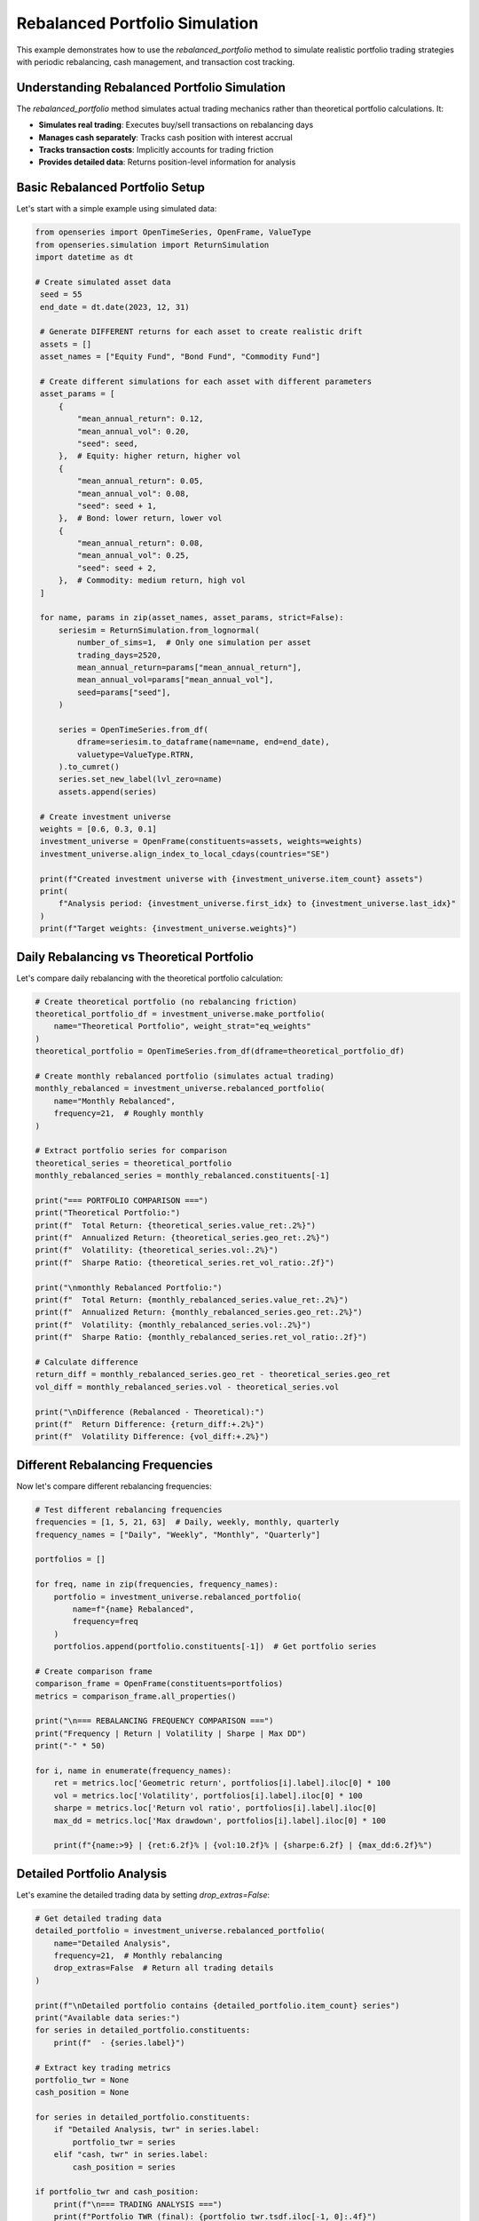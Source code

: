 Rebalanced Portfolio Simulation
=================================

This example demonstrates how to use the `rebalanced_portfolio` method to simulate realistic portfolio trading strategies with periodic rebalancing, cash management, and transaction cost tracking.

Understanding Rebalanced Portfolio Simulation
----------------------------------------------

The `rebalanced_portfolio` method simulates actual trading mechanics rather than theoretical portfolio calculations. It:

- **Simulates real trading**: Executes buy/sell transactions on rebalancing days
- **Manages cash separately**: Tracks cash position with interest accrual
- **Tracks transaction costs**: Implicitly accounts for trading friction
- **Provides detailed data**: Returns position-level information for analysis

Basic Rebalanced Portfolio Setup
---------------------------------

Let's start with a simple example using simulated data:

.. code-block:: python

   from openseries import OpenTimeSeries, OpenFrame, ValueType
   from openseries.simulation import ReturnSimulation
   import datetime as dt

   # Create simulated asset data
    seed = 55
    end_date = dt.date(2023, 12, 31)

    # Generate DIFFERENT returns for each asset to create realistic drift
    assets = []
    asset_names = ["Equity Fund", "Bond Fund", "Commodity Fund"]

    # Create different simulations for each asset with different parameters
    asset_params = [
        {
            "mean_annual_return": 0.12,
            "mean_annual_vol": 0.20,
            "seed": seed,
        },  # Equity: higher return, higher vol
        {
            "mean_annual_return": 0.05,
            "mean_annual_vol": 0.08,
            "seed": seed + 1,
        },  # Bond: lower return, lower vol
        {
            "mean_annual_return": 0.08,
            "mean_annual_vol": 0.25,
            "seed": seed + 2,
        },  # Commodity: medium return, high vol
    ]

    for name, params in zip(asset_names, asset_params, strict=False):
        seriesim = ReturnSimulation.from_lognormal(
            number_of_sims=1,  # Only one simulation per asset
            trading_days=2520,
            mean_annual_return=params["mean_annual_return"],
            mean_annual_vol=params["mean_annual_vol"],
            seed=params["seed"],
        )

        series = OpenTimeSeries.from_df(
            dframe=seriesim.to_dataframe(name=name, end=end_date),
            valuetype=ValueType.RTRN,
        ).to_cumret()
        series.set_new_label(lvl_zero=name)
        assets.append(series)

    # Create investment universe
    weights = [0.6, 0.3, 0.1]
    investment_universe = OpenFrame(constituents=assets, weights=weights)
    investment_universe.align_index_to_local_cdays(countries="SE")

    print(f"Created investment universe with {investment_universe.item_count} assets")
    print(
        f"Analysis period: {investment_universe.first_idx} to {investment_universe.last_idx}"
    )
    print(f"Target weights: {investment_universe.weights}")

Daily Rebalancing vs Theoretical Portfolio
------------------------------------------

Let's compare daily rebalancing with the theoretical portfolio calculation:

.. code-block:: python

    # Create theoretical portfolio (no rebalancing friction)
    theoretical_portfolio_df = investment_universe.make_portfolio(
        name="Theoretical Portfolio", weight_strat="eq_weights"
    )
    theoretical_portfolio = OpenTimeSeries.from_df(dframe=theoretical_portfolio_df)

    # Create monthly rebalanced portfolio (simulates actual trading)
    monthly_rebalanced = investment_universe.rebalanced_portfolio(
        name="Monthly Rebalanced",
        frequency=21,  # Roughly monthly
    )

    # Extract portfolio series for comparison
    theoretical_series = theoretical_portfolio
    monthly_rebalanced_series = monthly_rebalanced.constituents[-1]

    print("=== PORTFOLIO COMPARISON ===")
    print("Theoretical Portfolio:")
    print(f"  Total Return: {theoretical_series.value_ret:.2%}")
    print(f"  Annualized Return: {theoretical_series.geo_ret:.2%}")
    print(f"  Volatility: {theoretical_series.vol:.2%}")
    print(f"  Sharpe Ratio: {theoretical_series.ret_vol_ratio:.2f}")

    print("\nmonthly Rebalanced Portfolio:")
    print(f"  Total Return: {monthly_rebalanced_series.value_ret:.2%}")
    print(f"  Annualized Return: {monthly_rebalanced_series.geo_ret:.2%}")
    print(f"  Volatility: {monthly_rebalanced_series.vol:.2%}")
    print(f"  Sharpe Ratio: {monthly_rebalanced_series.ret_vol_ratio:.2f}")

    # Calculate difference
    return_diff = monthly_rebalanced_series.geo_ret - theoretical_series.geo_ret
    vol_diff = monthly_rebalanced_series.vol - theoretical_series.vol

    print("\nDifference (Rebalanced - Theoretical):")
    print(f"  Return Difference: {return_diff:+.2%}")
    print(f"  Volatility Difference: {vol_diff:+.2%}")

Different Rebalancing Frequencies
---------------------------------

Now let's compare different rebalancing frequencies:

.. code-block:: python

   # Test different rebalancing frequencies
   frequencies = [1, 5, 21, 63]  # Daily, weekly, monthly, quarterly
   frequency_names = ["Daily", "Weekly", "Monthly", "Quarterly"]

   portfolios = []

   for freq, name in zip(frequencies, frequency_names):
       portfolio = investment_universe.rebalanced_portfolio(
           name=f"{name} Rebalanced",
           frequency=freq
       )
       portfolios.append(portfolio.constituents[-1])  # Get portfolio series

   # Create comparison frame
   comparison_frame = OpenFrame(constituents=portfolios)
   metrics = comparison_frame.all_properties()

   print("\n=== REBALANCING FREQUENCY COMPARISON ===")
   print("Frequency | Return | Volatility | Sharpe | Max DD")
   print("-" * 50)

   for i, name in enumerate(frequency_names):
       ret = metrics.loc['Geometric return', portfolios[i].label].iloc[0] * 100
       vol = metrics.loc['Volatility', portfolios[i].label].iloc[0] * 100
       sharpe = metrics.loc['Return vol ratio', portfolios[i].label].iloc[0]
       max_dd = metrics.loc['Max drawdown', portfolios[i].label].iloc[0] * 100

       print(f"{name:>9} | {ret:6.2f}% | {vol:10.2f}% | {sharpe:6.2f} | {max_dd:6.2f}%")

Detailed Portfolio Analysis
----------------------------

Let's examine the detailed trading data by setting `drop_extras=False`:

.. code-block:: python

   # Get detailed trading data
   detailed_portfolio = investment_universe.rebalanced_portfolio(
       name="Detailed Analysis",
       frequency=21,  # Monthly rebalancing
       drop_extras=False  # Return all trading details
   )

   print(f"\nDetailed portfolio contains {detailed_portfolio.item_count} series")
   print("Available data series:")
   for series in detailed_portfolio.constituents:
       print(f"  - {series.label}")

   # Extract key trading metrics
   portfolio_twr = None
   cash_position = None

   for series in detailed_portfolio.constituents:
       if "Detailed Analysis, twr" in series.label:
           portfolio_twr = series
       elif "cash, twr" in series.label:
           cash_position = series

   if portfolio_twr and cash_position:
       print(f"\n=== TRADING ANALYSIS ===")
       print(f"Portfolio TWR (final): {portfolio_twr.tsdf.iloc[-1, 0]:.4f}")
       print(f"Cash TWR (final): {cash_position.tsdf.iloc[-1, 0]:.4f}")

       # Calculate cash as percentage of portfolio
       cash_pct = cash_position.tsdf.iloc[-1, 0] / portfolio_twr.tsdf.iloc[-1, 0] * 100
       print(f"Cash as % of portfolio: {cash_pct:.2f}%")

Equal Weight vs Custom Weight Strategies
----------------------------------------

Compare equal weight strategy with custom weights:

.. code-block:: python

   # Equal weight strategy
   equal_weight_portfolio = investment_universe.rebalanced_portfolio(
       name="Equal Weight Strategy",
       frequency=21,
       equal_weights=True  # Use equal weights
   )

   # Custom weight strategy
   custom_weights = [0.7, 0.2, 0.1]  # 70% equity, 20% bonds, 10% commodities
   custom_weight_portfolio = investment_universe.rebalanced_portfolio(
       name="Custom Weight Strategy",
       frequency=21,
       bal_weights=custom_weights
   )

   # Compare strategies
   strategies = [
       equal_weight_portfolio.constituents[-1],
       custom_weight_portfolio.constituents[-1]
   ]

   strategy_frame = OpenFrame(constituents=strategies)
   strategy_metrics = strategy_frame.all_properties()

   print("\n=== STRATEGY COMPARISON ===")
   print("Strategy | Return | Volatility | Sharpe | Max DD")
   print("-" * 50)

   for strategy in strategies:
       ret = strategy_metrics.loc['Geometric return', strategy.label].iloc[0] * 100
       vol = strategy_metrics.loc['Volatility', strategy.label].iloc[0] * 100
       sharpe = strategy_metrics.loc['Return vol ratio', strategy.label].iloc[0]
       max_dd = strategy_metrics.loc['Max drawdown', strategy.label].iloc[0] * 100

       print(f"{strategy.label:>15} | {ret:6.2f}% | {vol:10.2f}% | {sharpe:6.2f} | {max_dd:6.2f}%")

Cash Management Analysis
------------------------

Let's examine how cash is managed in the rebalanced portfolio:

.. code-block:: python

   # Create portfolio with cash analysis
   cash_analysis = investment_universe.rebalanced_portfolio(
       name="Cash Analysis",
       frequency=21,
       drop_extras=False
   )

   # Extract cash-related series
   cash_series = {}
   for series in cash_analysis.constituents:
       if "cash" in series.label.lower():
           series_type = series.label.split(", ")[1] if ", " in series.label else series.label
           cash_series[series_type] = series

   print("\n=== CASH MANAGEMENT ANALYSIS ===")
   print("Available cash data:")
   for data_type, series in cash_series.items():
       print(f"  - {data_type}: {len(series.tsdf)} observations")

   # Analyze cash position over time
   if "position" in cash_series:
       cash_positions = cash_series["position"].tsdf
       print(f"\nCash position statistics:")
       print(f"  Average cash position: {cash_positions.mean().iloc[0]:.4f}")
       print(f"  Maximum cash position: {cash_positions.max().iloc[0]:.4f}")
       print(f"  Minimum cash position: {cash_positions.min().iloc[0]:.4f}")
       print(f"  Final cash position: {cash_positions.iloc[-1, 0]:.4f}")

Subset Portfolio Analysis
-------------------------

Analyze performance with a subset of assets:

.. code-block:: python

   # Create portfolio with only equity and bonds (exclude commodities)
   subset_portfolio = investment_universe.rebalanced_portfolio(
       name="Equity-Bond Portfolio",
       items=["Equity Fund", "Bond Fund"],  # Only use these assets
       bal_weights=[0.7, 0.3],  # 70% equity, 30% bonds
       frequency=21
   )

   # Compare with full universe
   full_portfolio = investment_universe.rebalanced_portfolio(
       name="Full Universe Portfolio",
       frequency=21
   )

   # Performance comparison
   comparison_series = [
       subset_portfolio.constituents[-1],
       full_portfolio.constituents[-1]
   ]

   comparison_frame = OpenFrame(constituents=comparison_series)
   comparison_metrics = comparison_frame.all_properties()

   print("\n=== SUBSET vs FULL UNIVERSE ===")
   print("Portfolio | Return | Volatility | Sharpe | Max DD")
   print("-" * 50)

   for series in comparison_series:
       ret = comparison_metrics.loc['Geometric return', series.label].iloc[0] * 100
       vol = comparison_metrics.loc['Volatility', series.label].iloc[0] * 100
       sharpe = comparison_metrics.loc['Return vol ratio', series.label].iloc[0]
       max_dd = comparison_metrics.loc['Max drawdown', series.label].iloc[0] * 100

       print(f"{series.label:>20} | {ret:6.2f}% | {vol:10.2f}% | {sharpe:6.2f} | {max_dd:6.2f}%")

Transaction Cost Analysis
-------------------------

Analyze the implicit transaction costs from rebalancing:

.. code-block:: python

   # Get detailed transaction data
   transaction_data = investment_universe.rebalanced_portfolio(
       name="Transaction Analysis",
       frequency=21,
       drop_extras=False
   )

   # Extract transaction-related series
   transaction_series = {}
   for series in transaction_data.constituents:
       if "buysell_qty" in series.label or "settle" in series.label:
           transaction_series[series.label] = series

   print("\n=== TRANSACTION ANALYSIS ===")
   print("Transaction data available:")
   for name, series in transaction_series.items():
       print(f"  - {name}: {len(series.tsdf)} observations")

   # Calculate total trading activity
   total_trades = 0
   for name, series in transaction_series.items():
       if "buysell_qty" in name:
           # Sum absolute trading quantities
           total_trades += series.tsdf.abs().sum().iloc[0]

   print(f"\nTotal trading activity: {total_trades:.2f}")
   print("(Sum of absolute buy/sell quantities across all assets)")

Performance Attribution
------------------------

Analyze the contribution of each asset to portfolio performance:

.. code-block:: python

   # Get individual asset performance from rebalanced portfolio
   asset_performance = investment_universe.rebalanced_portfolio(
       name="Asset Performance Analysis",
       frequency=21
   )

   print("\n=== ASSET PERFORMANCE ATTRIBUTION ===")
   print("Asset | Final TWR | Contribution")
   print("-" * 40)

   # Calculate weighted contribution
   target_weights = investment_universe.weights

   for i, series in enumerate(asset_performance.constituents[:-1]):  # Exclude portfolio series
       final_twr = series.tsdf.iloc[-1, 0]
       weight = target_weights[i]
       contribution = final_twr * weight

       print(f"{series.label:>15} | {final_twr:8.4f} | {contribution:8.4f}")

   # Portfolio total
   portfolio_series = asset_performance.constituents[-1]
   portfolio_twr = portfolio_series.tsdf.iloc[-1, 0]
   print(f"{'Portfolio Total':>15} | {portfolio_twr:8.4f} | {portfolio_twr:8.4f}")

Real-World Application Example
-------------------------------

Here's a practical example using real market data:

.. code-block:: python

   import yfinance as yf

   # Download real market data
   tickers = ["SPY", "TLT", "GLD"]  # S&P 500, Long-term Treasury, Gold
   names = ["S&P 500", "US Treasury", "Gold"]

   real_assets = []
   for ticker, name in zip(tickers, names):
       # This may fail if the ticker is invalid or data unavailable
       data = yf.Ticker(ticker).history(period="3y")
       series = OpenTimeSeries.from_df(
           dframe=data['Close'],
           name=name
       )
       real_assets.append(series)
       print(f"Loaded {name}: {series.length} observations")

   if len(real_assets) >= 2:
       # Create real-world portfolio
       real_universe = OpenFrame(constituents=real_assets)
       real_universe.weights = [0.6, 0.3, 0.1]  # 60% stocks, 30% bonds, 10% gold

       # Monthly rebalanced portfolio
       real_portfolio = real_universe.rebalanced_portfolio(
           name="Real-World Portfolio",
           frequency=21,  # Approximately monthly
       )

       portfolio_series = real_portfolio.constituents[-1]

       print(f"\n=== REAL-WORLD PORTFOLIO RESULTS ===")
       print(f"Analysis period: {real_universe.first_idx} to {real_universe.last_idx}")
       print(f"Total return: {portfolio_series.value_ret:.2%}")
       print(f"Annualized return: {portfolio_series.geo_ret:.2%}")
       print(f"Volatility: {portfolio_series.vol:.2%}")
       print(f"Sharpe ratio: {portfolio_series.ret_vol_ratio:.2f}")
       print(f"Maximum drawdown: {portfolio_series.max_drawdown:.2%}")

Summary and Best Practices
--------------------------

Key takeaways for using `rebalanced_portfolio`:

1. **Realistic Simulation**: Unlike `make_portfolio`, this method simulates actual trading with transaction costs and cash management.

2. **Rebalancing Frequency**: Higher frequency (lower number) means more trading but closer to target weights. Consider transaction costs vs. tracking error.

3. **Cash Management**: The method automatically handles cash positions and can include cash interest if a cash index is provided.

4. **Detailed Analysis**: Use `drop_extras=False` to get comprehensive trading data for analysis.

5. **Performance Attribution**: Individual asset series show the actual performance of each position in the portfolio.

6. **Transaction Costs**: The method implicitly accounts for trading friction through settlement tracking.

This simulation approach provides a more realistic view of portfolio performance compared to theoretical calculations, making it valuable for backtesting and strategy evaluation.
